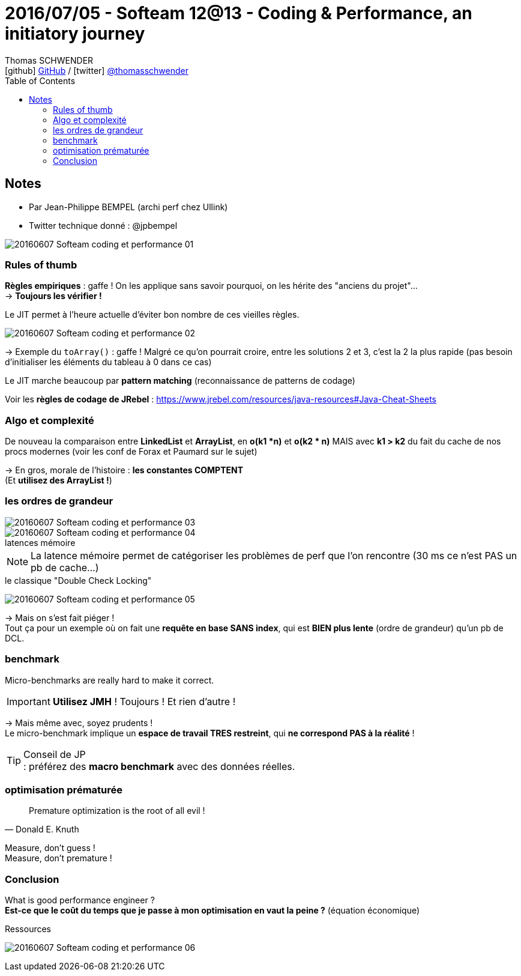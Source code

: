 = 2016/07/05 - Softeam 12@13 - Coding & Performance, an initiatory journey
Thomas SCHWENDER <icon:github[] https://github.com/Ardemius/[GitHub] / icon:twitter[role="aqua"] https://twitter.com/thomasschwender[@thomasschwender]>
// Handling GitHub admonition blocks icons
ifndef::env-github[:icons: font]
ifdef::env-github[]
:status:
:outfilesuffix: .adoc
:caution-caption: :fire:
:important-caption: :exclamation:
:note-caption: :paperclip:
:tip-caption: :bulb:
:warning-caption: :warning:
endif::[]
:imagesdir: ./images
:source-highlighter: highlightjs
:highlightjs-languages: asciidoc
// We must enable experimental attribute to display Keyboard, button, and menu macros
:experimental:
// Next 2 ones are to handle line breaks in some particular elements (list, footnotes, etc.)
:lb: pass:[<br> +]
:sb: pass:[<br>]
// check https://github.com/Ardemius/personal-wiki/wiki/AsciiDoctor-tips for tips on table of content in GitHub
:toc: macro
:toclevels: 4
// To number the sections of the table of contents
//:sectnums:
// Add an anchor with hyperlink before the section title
:sectanchors:
// To turn off figure caption labels and numbers
:figure-caption!:
// Same for examples
//:example-caption!:
// To turn off ALL captions
// :caption:

toc::[]

== Notes

* Par Jean-Philippe BEMPEL (archi perf chez Ullink)
* Twitter technique donné : @jpbempel

image::20160607_Softeam_coding-et-performance_01.jpg[]

=== Rules of thumb

*Règles empiriques* : gaffe ! On les applique sans savoir pourquoi, on les hérite des "anciens du projet"... +
-> *Toujours les vérifier !*

Le JIT permet à l'heure actuelle d'éviter bon nombre de ces vieilles règles.

image::20160607_Softeam_coding-et-performance_02.jpg[]

-> Exemple du `toArray()` : gaffe ! Malgré ce qu'on pourrait croire, entre les solutions 2 et 3, c'est la 2 la plus rapide (pas besoin d'initialiser les éléments du tableau à 0 dans ce cas)

Le JIT marche beaucoup par *pattern matching* (reconnaissance de patterns de codage)

Voir les *règles de codage de JRebel* : https://www.jrebel.com/resources/java-resources#Java-Cheat-Sheets

=== Algo et complexité 

De nouveau la comparaison entre *LinkedList* et *ArrayList*, en *o(k1 *n)* et *o(k2 * n)* MAIS avec *k1 > k2* du fait du cache de nos procs modernes (voir les conf de Forax et Paumard sur le sujet)

-> En gros, morale de l'histoire : *les constantes COMPTENT* +
(Et *utilisez des ArrayList !*)

=== les ordres de grandeur

image::20160607_Softeam_coding-et-performance_03.jpg[]

.latences mémoire
image::20160607_Softeam_coding-et-performance_04.jpg[]

NOTE: La latence mémoire permet de catégoriser les problèmes de perf que l'on rencontre (30 ms ce n'est PAS un pb de cache...)

.le classique "Double Check Locking"
image:20160607_Softeam_coding-et-performance_05.jpg[]

-> Mais on s'est fait piéger ! +
Tout ça pour un exemple où on fait une *requête en base SANS index*, qui est *BIEN plus lente* (ordre de grandeur) qu'un pb de DCL.

=== benchmark 

Micro-benchmarks are really hard to make it correct.

IMPORTANT: *Utilisez JMH* ! Toujours ! Et rien d'autre !

-> Mais même avec, soyez prudents ! +
Le micro-benchmark implique un *espace de travail TRES restreint*, qui *ne correspond PAS à la réalité* !

.Conseil de JP
TIP: : préférez des *macro benchmark* avec des données réelles.

=== optimisation prématurée

[quote, Donald E. Knuth]
____
Premature optimization is the root of all evil !
____

Measure, don't guess ! +
Measure, don't premature !

=== Conclusion 

What is good performance engineer ? +
*Est-ce que le coût du temps que je passe à mon optimisation en vaut la peine ?* (équation économique)

.Ressources
image:20160607_Softeam_coding-et-performance_06.jpg[]



















